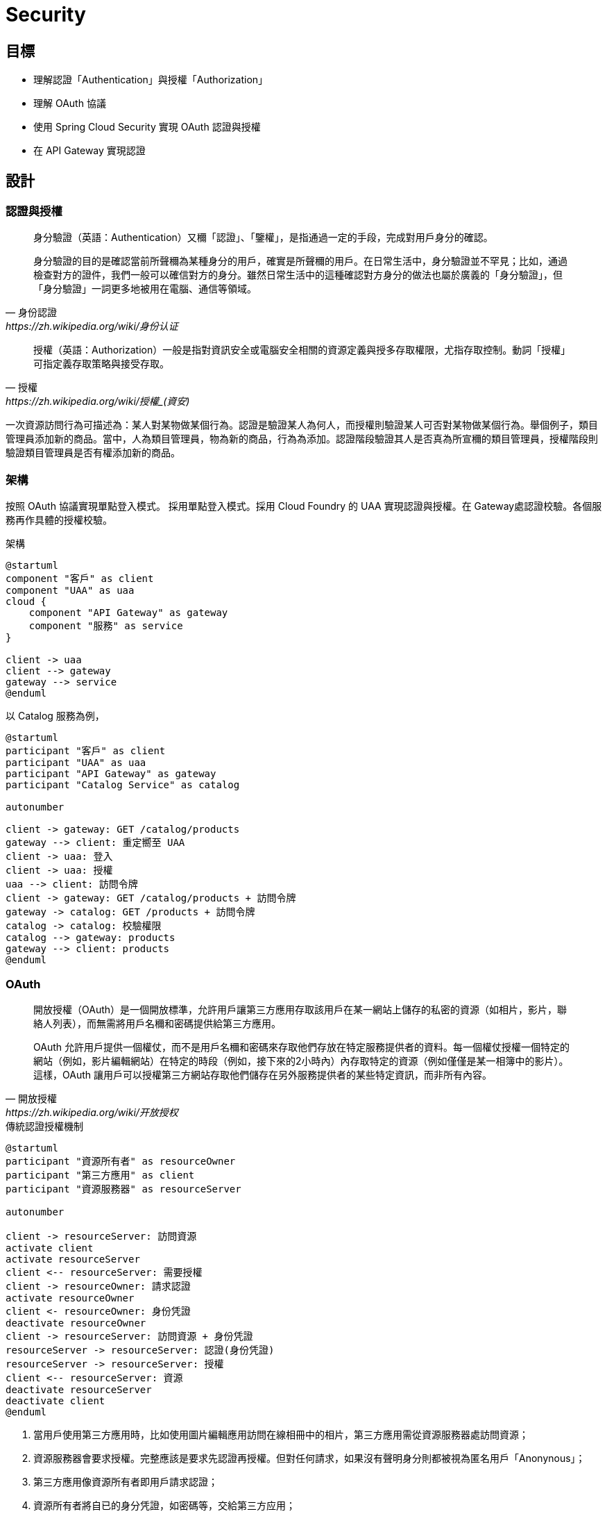 = Security

== 目標

* 理解認證「Authentication」與授權「Authorization」
* 理解 OAuth 協議
* 使用 Spring Cloud Security 實現 OAuth 認證與授權
* 在 API Gateway 實現認證

== 設計

=== 認證與授權

[quote, 身份認證, https://zh.wikipedia.org/wiki/身份认证]
____
身分驗證（英語：Authentication）又穪「認證」、「鑒權」，是指通過一定的手段，完成對用戶身分的確認。

身分驗證的目的是確認當前所聲穪為某種身分的用戶，確實是所聲穪的用戶。在日常生活中，身分驗證並不罕見；比如，通過檢查對方的證件，我們一般可以確信對方的身分。雖然日常生活中的這種確認對方身分的做法也屬於廣義的「身分驗證」，但「身分驗證」一詞更多地被用在電腦、通信等領域。
____

[quote, 授權, https://zh.wikipedia.org/wiki/授權_(資安)]
____
授權（英語：Authorization）一般是指對資訊安全或電腦安全相關的資源定義與授多存取權限，尤指存取控制。動詞「授權」可指定義存取策略與接受存取。
____

一次資源訪問行為可描述為：某人對某物做某個行為。認證是驗證某人為何人，而授權則驗證某人可否對某物做某個行為。舉個例子，類目管理員添加新的商品。當中，人為類目管理員，物為新的商品，行為為添加。認證階段驗證其人是否真為所宣穪的類目管理員，授權階段則驗證類目管理員是否有權添加新的商品。

=== 架構

按照 OAuth 協議實現單點登入模式。
採用單點登入模式。採用 Cloud Foundry 的 UAA 實現認證與授權。在 Gateway處認證校驗。各個服務再作具體的授權校驗。

.架構
[plantuml]
....
@startuml
component "客戶" as client
component "UAA" as uaa
cloud {
    component "API Gateway" as gateway
    component "服務" as service
}

client -> uaa
client --> gateway
gateway --> service
@enduml
....

以 Catalog 服務為例，

[plantuml]
....
@startuml
participant "客戶" as client
participant "UAA" as uaa
participant "API Gateway" as gateway
participant "Catalog Service" as catalog

autonumber

client -> gateway: GET /catalog/products
gateway --> client: 重定嚮至 UAA
client -> uaa: 登入
client -> uaa: 授權
uaa --> client: 訪問令牌
client -> gateway: GET /catalog/products + 訪問令牌
gateway -> catalog: GET /products + 訪問令牌
catalog -> catalog: 校驗權限
catalog --> gateway: products
gateway --> client: products
@enduml
....


=== OAuth

[quote, 開放授權, https://zh.wikipedia.org/wiki/开放授权]
____
開放授權（OAuth）是一個開放標準，允許用戶讓第三方應用存取該用戶在某一網站上儲存的私密的資源（如相片，影片，聯絡人列表），而無需將用戶名穪和密碼提供給第三方應用。

OAuth 允許用戶提供一個權仗，而不是用戶名穪和密碼來存取他們存放在特定服務提供者的資料。每一個權仗授權一個特定的網站（例如，影片編輯網站）在特定的時段（例如，接下來的2小時內）內存取特定的資源（例如僅僅是某一相簿中的影片）。這樣，OAuth 讓用戶可以授權第三方網站存取他們儲存在另外服務提供者的某些特定資訊，而非所有內容。
____

.傳統認證授權機制
[plantuml, traditional-authentication-authorization-mechanism]
....
@startuml
participant "資源所有者" as resourceOwner
participant "第三方應用" as client
participant "資源服務器" as resourceServer

autonumber

client -> resourceServer: 訪問資源
activate client
activate resourceServer
client <-- resourceServer: 需要授權
client -> resourceOwner: 請求認證
activate resourceOwner
client <- resourceOwner: 身份凭證
deactivate resourceOwner
client -> resourceServer: 訪問資源 + 身份凭證
resourceServer -> resourceServer: 認證(身份凭證)
resourceServer -> resourceServer: 授權
client <-- resourceServer: 資源
deactivate resourceServer
deactivate client
@enduml
....

1. 當用戶使用第三方應用時，比如使用圖片編輯應用訪問在線相冊中的相片，第三方應用需從資源服務器處訪問資源；
2. 資源服務器會要求授權。完整應該是要求先認證再授權。但對任何請求，如果沒有聲明身分則都被視為匿名用戶「Anonynous」；
3. 第三方應用像資源所有者即用戶請求認證；
4. 資源所有者將自已的身分凭證，如密碼等，交給第三方应用；
5. 第三方應用將資源所有者的身分凭證及資源請求一同提交給資源服務；
6. 資源服務器校驗身分凭證；
7. 資源服務器按照身分授於相應的權限；
8. 資源服務器確認第三方應用具有相應的權限後，返回資源。

該機制的缺點很明顯，資源所有者必須將身分凭證交由第三方應用。第三方應用有意濫用或無意泄露都會使資源用者所有的資源都受到非法訪問。

而 OAuth 避免了第三方應用接觸到資源所有者身分凭證。

OAuth 定義了四種⻆色：

資源所有者「resource owner」:: 一個有能力授予受保護資源訪問的實體。當資源所有者為人時，其指代最終用戶。
資源服務器「resource server」:: 持有受保護資源的服務器，有能力接受和响應用帶有訪問令牌的受保護資源請求。
客戶「client」:: 代資源所有者執行受保護資源請求與授權的應用。"客戶"一詞沒有指定任何特定的實現特征（比如，無論該應用是運行在服務器、桌面或其它設備上）。
授權服務器「authorization server」:: 在成功認證資源所有者及獲取授權後簽發訪問令牌的服務器。

一個典型的 OAuth 認證授權過程如下：

.OAuth2 Abstract Protocal Flow
[plantuml, oauth2-abstract-protocal-flow]
....
@startuml
participant "資源所有者" as resourceOwner
participant "客戶" as client
participant "授權服務器" as authorizationServer
participant "資源服務器" as resourceServer

autonumber

client -> resourceOwner: 請求授權
resourceOwner --> client: 授權補助
client -> authorizationServer: 授權補助
authorizationServer --> client: 訪問令牌
client -> resourceServer: 訪問令牌
resourceServer --> client: 受保護資源
@enduml
....

1. 客戶嚮資源所有者請求授權。該授權請求可以是直接發給資源所有者，也可以經由授權服務器中轉。
2. 客戶收到授權補助。該授權補助內容取決於所選用的授權凭證類型。OAuth2 定義了四種授權補助類型。
3. 客戶嚮授權服務器提交授權補助以換取訪問令牌。
4. 授權服務器認證客戶，校驗授權補助，如有效則頒發訪問令牌。
5. 客戶訪問受保護資源，並同時嚮資源服務器出示訪問令牌。
6. 資源服務器校驗訪問令牌，若有效則响應受保護的資源。

OAuth2 定義了四種授權補助類型：Authorization Code, Implicit, Resource Owner Password Credentials 和 Client Credentials.

Authorization Code::
+
該類型將授權服務器作為客戶與資源所有者之間的媒介。不同於從資源所有者直接請求授權，客戶將資源所有者導嚮授權服務器，授權服務器再將資源所有者導回客戶同時帶上授權補助。
+
.Authorization Code
[plantuml, oauth2-authorization-grant-type-authorization-code]
....
@startuml
participant "資源所有者" as resourceOwner
participant "用戶代理" as userAgent
participant "授權服務器" as authorizationServer
participant "客戶" as client

autonumber

client -> userAgent: 導嚮授權服務器 + 客戶標識 + 重定嚮URI
resourceOwner -> userAgent: 身分凭證
userAgent -> authorizationServer: 客戶標識 + 重定嚮URI + 身分凭證
authorizationServer --> userAgent: 授權碼
userAgent --> client: 授權碼
client -> authorizationServer: 授權碼 + 重定嚮URI + 客戶標識
authorizationServer --> client: 訪問令牌
@enduml
....

1. 客戶開始這個流程，將資源所有者的用戶代理導嚮授權服務器。客戶提供客戶標識、請求範圍、本地狀態和重定嚮URI，授權服務器會在訪問被允許時攴回這些信息給用戶代理。
2. 資源所有者將自己的身分凭證提交給用戶代理。
3. 用戶代理將身分凭證連同客戶標識及重定嚮URI一起提交給用授權服務器。
4. 授權服務器校驗客戶標識、重定URI及資源所有者身分凭證，若通過則返回授權碼給用戶代理。
5. 用戶代理將授權碼交給客戶。
6. 客戶嚮授權服務器提交授權、重定嚮URI及客戶標識。
7. 授權服務器將訪問令牌發送給客戶所提供的重定嚮URI。

在這個認證授權過程中，客戶自始至終都沒有接觸到資源所有者身分凭證，確保了資源所有者的身分凭證不會被客戶濫用或泄露。授權服務器將訪問令牌發送給合法的重定嚮URI而非在HTTP响應中返回，阻止了攻擊者冒充客戶。

Implicit::
+
該類型是為運行於瀏覧器的客戶而優化的簡版 Authorization Code 流程。在此流程中，不再頒發授權碼給客戶，而是直接頒發訪問令牌給客戶。
+
.Implicit
[plantuml, oauth2-authorization-grant-type-implicit]
....
@startuml
participant "資源所有者" as resourceOwner
participant "用戶代理" as userAgent
participant "授權服務器" as authorizationServer
participant "客戶" as client
participant "客戶服務器" as clientResource

autonumber

client -> userAgent: 導嚮授權服務器 + 客戶標識 + 重定嚮URI
resourceOwner -> userAgent: 身分凭證
userAgent -> authorizationServer: 客戶標識 + 重定嚮URI + 身分凭證
authorizationServer --> userAgent: 重定嚮URI#access_token=<訪問令牌>
userAgent -> clientResource: 重定嚮URI
clientResource --> userAgent: script
userAgent --> client: 訪問令牌
@enduml
....

1. 客戶開始這個流程，將資源所有者的用戶代理導嚮授權服務器。客戶提供客戶標識、請求範圍、本地狀態和重定嚮URI，授權服務器會在訪問被允許時攴回這些信息給用戶代理。
2. 資源所有者將自己的身分凭證提交給用戶代理。
3. 用戶代理將身分凭證連同客戶標識及重定嚮URI一起提交給用授權服務器。
4. 授權服務器將用戶代理重定嚮至之前提供的URI，並將訪問令牌以 fragment 的形式附加至 URI。
5. 用戶代理重定嚮至URI，該URI一般跟客戶強綁定。
6. 該URI返回一段可在瀏覧器中執行的腳本，該腳本將從 URI 的 fragment 中解出訪問令牌。
7. 用戶代理將訪問令牌交給客戶。

Resource Owner Password Credentials::
+
該類型直接使用資源所有者的密碼凭證（如用戶名和密碼）獲取訪問令牌。應僅當資源所有者與客戶之間高度信任的情況下使用此類型。
+
.Resource Owner Password Credentials
[plantuml, oauth2-authorization-grant-type-resource-owner-password-credentials]
....
@startuml
participant "資源所有者" as resourceOwner
participant "授權服務器" as authorizationServer
participant "客戶" as client

autonumber

resourceOwner -> client: 身分凭證
client -> authorizationServer: 身分凭證
authorizationServer --> client: 訪問令牌
@enduml
....

1. 資源所有者將其身分凭證（一般是用戶名和密碼）提供給客戶。
2. 客戶將資源使用者的身分凭證提交給授權服務器。
3. 授權服務器將訪問令牌返回給客戶。

Client Credentials::
+
直接用客戶凭證獲取訪問令牌。此方式類型應僅用於獲取客戶所拥有的受保資源的訪問權限。
+
.Client Credentials
[plantuml, oauth2-authorization-grant-type-client-credentials]
....
@startuml
participant "客戶" as client
participant "授權服務器" as authorizationServer

autonumber

client -> authorizationServer: 客戶凭證
authorizationServer --> client: 訪問令牌
@enduml
....

1. 客戶嚮授權服務器提交自己的凭證（client_id 和 client_secret）。
2. 授權服務器校驗客戶凭證，若通過則返回訪問令牌。

==== Access Token

當嚮資源服務器請求受保護資源時，有三種方式可以傳送訪問令牌「Access Token」。

Authorization 請求頭::
當以 Authorization 請求頭傳送訪問令牌時，應使用"Bearer"方案。例如
+
[source, http]
----
GET /resource HTTP/1.1
Host: server.example.com
Authorization: Bearer mF_9.B5f-4.1JqM

----

Form-Econded 請求體::
當以請求體的一部份傳送訪問令牌時，請求體的內容類型必須為 `application/x-www-form-urlencoded`。例如
+
[source, http]
----
POST /resource HTTP/1.1
Host: server.example.com
Content-Type: application/x-www-form-urlencoded

access_token=mF_9.B5f-4.1JqM
----

URI 請求參數::
訪問令牌也可以以查詢參數 `access_token` 的形式被傳送。例如
+
[source, http]
----
GET /resource?access_token=mF_9.B5f-4.1JqM HTTP/1.1
Host: server.example.com
----

=== Spring Security

[quote, Spring Security, https://spring.io/projects/spring-security#overview]
____
Spring Security 是一個強大的，高度可客製化的認證與訪問控制框架。其是保護基於 Spring 的應用的事實上的標準。

Spring Security 是一個專注於為 Java 應用提供認證與授權的框架。與所有 Spring 項目一樣，在發覺其是多麼容易地被擴展以滿足客戶需求才能明白 Spring Security 真實的力量。
____

==== 認證

認證的核心為接口 `AuthenticationManager` 及其實現 `AuthenticationProvider`。

.Spring Security Authentication
[plantuml, spring-security-authentication-class]
....
@startuml
interface AuthenticationManager {
    +authenticate(authentication: Authentication): Authentication {exceptions=AuthenticationException}
}
class ProviderManager {
    -providers: List<AuthenticationProvider>
    -parent: AuthenticationManager
}
AuthenticationManager <|-- ProviderManager: implements
@enduml
....

`AuthenticationManager` 僅有一個方法 `authenticate()`，該只會做三件事：

1. 若輸入的凭證是有效的，則返回一個 `Authentication` 对象； 
2. 若輸入的凭證是無效的，則拋出一個 `AuthenticationException`；
3. 若無法決定，則返回 `null`。

最常用的 `AuthenticationManager` 實現為 `ProviderManager`，其將認證工作委派給一串 `AuthenticationProvider` 實例。`AuthenticationProvider` 提供了兩個方法 `authenticate` 和 `supports`。多個 `AuthenticationProvider` 以責任鏈模式串聯在一起，輸入的凭證將逐一經過 `AuthenticationProvider`。每個 `AuthenticationProvider` 先用 `supports` 判斷是否支持校驗該類型的凭證，若是則使用 `authenticate` 校驗凭證，若否則交由下一個 `AuthenticationProvider` 處理。

.AuthenticationProvider
[plantuml, AuthenticationProvider]
....
@startuml
interface AuthenticationProvider {
    +authenticate(authentication: Authentication): Authentication {exceptions=AuthenticationException}
    +supports(authetication: Class<?>): boolean
}
@enduml
....

`ProviderManager` 本身包含一個可選的上級 `AuthenticationManager`，通過其實現多級委派。有時應中受保護的資源被分為多個組，每組使用不同的 `AuthenticationManager`。當當前 `AuthenticationManager` 無法做出決定時則回退至上級 `AuthenticationManager`。

==== 授權

授權的核心是 `AccessDecisionManager`。框架提供的三個實現類 `AffirmativeBased, ConsensusBased, UnanimousBased` 皆以責任鏈模式將訪問決定委派給一串 `AccessDecisionVoter`。

AffirmativeBased:: 若有一個及以上 `AccessDecisonVoter` 同意則允許，若有一個及以上 `AccessDecisionVoter` 反對且無任何 `AccessDecisionVoter` 同意則拒絕。此為默認 `AccessDecisionManager`。
ConsensusBased:: 若表示同意的 `AccessDecisionVoter` 大於表示反對的則允許，反之則拒絕。
UnanimousBased:: 若所有 `AccessDecisionVoter` 都同意則允許，否則拒絕。

.AccessDecisionManager
[plantuml, AccessDecisionManager]
....
@startuml
interface AccessDecisionManager {
    +decide(authentication: Authentication, object: Object, configAttributes: Collection<ConfigAttribute>) {exceptions=AccessDeniedException, InsufficientAuthenticationException}
    +supports(attribute: ConfigAttribute): boolean
    +support(clazz: Class<?>)
}
abstract class AbstractAccessDecisionManager {
    -decisionVoters: List<AccessDecisionVoter<?>>
}
AccessDecisionManager <|-- AbstractAccessDecisionManager: implements
class AffirmativeBased
class ConsensusBased
class UnanimousBased
AbstractAccessDecisionManager <|-- AffirmativeBased: extends
AbstractAccessDecisionManager <|-- ConsensusBased: extends
AbstractAccessDecisionManager <|-- UnanimousBased: extends
@enduml
....

`AccessDecisionVoter` 接受一個 `authentication` 和一個用 `ConfigAttributes` 裝飾的受保護的 `Object`。`Object` 是完全通用的的其表示用戶想要訪問的資源（URL、方法等等）。`ConfigAttributes` 也是相當地通用，其表示訪問 `Object` 所需要的權限（如拥有某些⻆色）。

.AccessDecisionVoter
[plantuml, AccessDEcisionVoter]
....
@startuml
interface AccessDecisionVoter<S> {
    {field} +ACCESS_GRANTED: int = 1
    {field} +ACCESS_ABSTAIN: int = 0
    {field} +ACCESS_DENIED: int = -1
    +supports(attribute: ConfigAttribute): boolean
    +supports(clazz: Class<?>): boolean
    +vote(authentication: Authentication, object: S, attributes: Collection<ConfigAttribute>): int
}
@enduml
....

==== Web Security

Java Servlet 定義了請求處理框架。客戶端發送過來的請求先經過過濾器「Filter」鏈，再交由 Servlet 處理。Servlet 處理後的結果再反嚮經過過濾器鏈，最後再發回給客戶端。

.Java Servlet Framework
[plantuml, java-servlet]
....
@startuml
frame {
    component "Client" as client
    component "Filter" as filterA
    component "Filter" as filterB
    component "Filter" as filterC
    component "Servlet" as servlet
}

client --> filterA: request
filterA --> filterB
filterB --> filterC
filterC --> servlet
servlet --> filterC
filterC --> filterB
filterB --> filterA
filterA --> client: response
@enduml
....

Spring MVC 實現了 Servlet `DispatcherServlet`，將請求導嚮 Controllers。Spring Security 將 `FilterChainProxy` 插入到過濾器鏈中。

.Web Security
[plantuml, web-security]
....
@startuml
frame {
    component "Client" as client
    component "Filter" as filterA
    component "FilterChainProxy" as filterChainProxy
    component "Filter" as filterC
    component "DispatcherServlet" as dispatcherServlet
}

client -down-> filterA: request
filterA -down-> filterChainProxy
filterChainProxy -down-> filterC
filterC -down-> dispatcherServlet
dispatcherServlet -up-> filterC
filterC -up-> filterChainProxy
filterChainProxy -up-> filterA
filterA -up-> client: response

frame {
    component "Filter" as securityFilterA
    component "Filter" as securityFilterB
    component "Filter" as securityFilterC
    securityFilterA --> securityFilterB
    securityFilterB --> securityFilterC
}
filterChainProxy -> securityFilterA
securityFilterC -> filterChainProxy
@enduml
....

=== Spring Cloud Security

[quote, Spring Cloud Security,]
____
Spring Cloud Security提供了一組原語，用於以最少的麻煩構建安全的應用程序和服務。可通過外部（或集中地）深度配置的聲明式模型，可被用於實現包含協作，遠程組件，一般還有集中式標識管理服務的大型係統。在 Cloud Foundry 等服務平台中使用其也非常容易。基於 Spring Boot 和 Spring Security OAuth2，我們可以快速地創建實現常見模式（如單點登錄、令牌中繼和令牌交換）的系統。
____

== 實現

=== UAA

User Account and Authentication (UAA) 是一個由 Cloud Foundry 開發並維護的，兼容 OAuth2 的授權服務器實現。UAA 的配置與使用不在本文的範圍之內。請使用提供的 Dockerfile 構建 UAA Docker 鏡像並運行之：

1. 在命令行中，克隆包含 UAA Dockerfile 及本文適用的配置文件的 GitHub 倉庫：
+
[source, shell]
----
git clone git://github.com/rscai/microservices-uaa.git
----
2. 然後，進入至項目根目錄：
+
[source, shell]
----
cd microservices-uaa
ls
----
+
可以發現其包含了構建 Docker 鏡像所需的 Dockerfile 及 UAA 配置文件：
+
----
Dockerfile
READ.adoc
host-manager.xml
manager.xml
server.xml
tomcat-users.xml
uaa.yml
----
3. 構建 Docker 鏡像：
+
[source, shell]
----
docker build --tag uaa .
----
4. 創建 Docker 容器並運行（在容器內，UAA監聽在端口8090。將其映射至宿主端口9103）：
+
[source, shell]
----
docker run -p 9103:8090 --name=uaa uaa
----

為了方便，客戶信息（OAuth2 中的客戶）及測試用戶信息都硬編碼在 uaa.yml 中。

.uaa.yml
[source, yaml]
----
...

oauth:
  user:
    authorities:
      - openid
      - scim.me
      - password.write
      - scim.userids
      - uaa.user
      - approvals.me
      - oauth.approvals
  clients:
    gateway: # <1>
      name: gateway # <2>
      secret: secret
      authorized-grant-types: authorization_code # <3>
      scope: uaa.user,openid,profile,email,catalog.read,catalog.write,inventory.read,inventory.write,order.use,order.operate # <4>
      authorities: uaa.resource 
      redirect-uri: http://localhost:9101/login/oauth2/code/gateway # <5>
    service: # <6>
      name: service
      secret: secret
      authorized-grant-types: password
      scope: uaa.user,openid,profile,email,catalog.read,catalog.write,inventory.read,inventory.write,order.use,order.operate
      authorities: uaa.resource
scim:
  groups:
    email: Access your email address
    catalog.read: Read catalog # <7>
    catalog.write: Write catalog
    inventory.read: Read inventory
    inventory.write: Write inventory
    order.use: Create, submit, cancel and close owned order
    order.operate: cancel, mark pay, start delivery and complete order
  users:
    - customer1|password|customer1@provider.com|first1|last1|uaa.user,profile,email,catalog.read,inventory.read,order.use # <8>
    - customer2|password|customer2@provider.com|first2|last2|uaa.user,profile,email,catalog.read,inventory.read,order.use
    - catalog_ops|password|catalog_ops@provider.com|catalog|ops|uaa.user,profile,email,catalog.read,catalog.write
    - inventory_ops|password|inventory_ops@provider.com|inventory|ops|uaa.user,profile,email,inventory.read,inventory.write
    - order_ops|password|order_ops@provider.com|order|ops|uaa.user,profile,email,order.use,order.operate
    - inventory_service|password|inventory_service@provider.com|inventory|service|uaa.user,profile,email,catalog.read
    - order_service|password|order_service@provider.com|order|service|uaa.user,profile,email,catalog.read,inventory.read,inventory.write

...
----
<1> 本例中的網關扮演着 OAuth2 客戶的⻆色。所有的客戶都需在授權服務器中注冊。
<2> 客戶名即標識和 secret 被用於認證客戶的身份，其一定要與客戶側的一致。
<3> 注冊網關僅使用 Authorization Code 類型的授權補助。
<4> 羅列作為客戶的網關所可能申請的所有 Scope。
<5> 注冊作為客戶的網關的重定嚮URI。授權服務器會比對注冊的重定URI和請求授權碼時的重定嚮URI，若不匹配則拒絕頒發授權碼。
<6> 注冊另一個客戶。一個授權服務器可服務多個客戶。
<7> 定義 Scope，格式為 `<Scope 名穪>:<描述>`。UAA 的 Scope 對應為 Spring Security 的職權「Authority」。
<8> 注冊用戶，格式為 `用戶名|密碼|電郵地址|名|姓|scope 列表（以逗號分隔）`。

=== 網關

網關要校驗所有請求，若請求未認證則引導至 UAA 做認證與授權，若請求已認證則將訪問令牌一同轉發給後端服務。

首先，在 gateway 的 Gradle 構建文件中引入依賴。

.build.gradle
[source, groovy]
----
...

dependencies {
	implementation 'org.springframework.cloud:spring-cloud-starter-gateway'
	implementation 'org.springframework.cloud:spring-cloud-starter-netflix-eureka-client'
	implementation 'org.springframework.cloud:spring-cloud-starter-oauth2' // <1>
    implementation 'org.springframework.boot:spring-boot-starter-oauth2-client' // <2>
	testImplementation('org.springframework.boot:spring-boot-starter-test') {
		exclude group: 'org.junit.vintage', module: 'junit-vintage-engine'
	}
	testImplementation 'org.junit.jupiter:junit-jupiter-api'
	testRuntimeOnly 'org.junit.jupiter:junit-jupiter-engine'
}

...
----
<1> `spring-cloud-starter-oauth2` 引入了依賴 `org.springframework.cloud:spring-cloud-security` 和 `org.springframework.security.oauth.boot:spring-security-oauth2-autoconfigure`。`spring-cloud-security` 提供一些用於集成 OAuth 與 Spring Cloud 組件如 Spring Cloud Gateway，Spring Cloud OpenFeign 的類。`spring-security-oauth2-autoconfigure` 顧名思義，其提供了 OAuth2 相關的自動配置。
<2> `spring-boot-starter-oauth2-client` 引入了 `org.springframework.security:spring-security-oauth2-client` 和 `org.springframework.security:spring-security-oauth2-jose`。

然後，通過 Java Config 類 `SecurityConfig` 配置 `SecurityWebFilterChain`。

.SecurityConfig.java
[source, java]
----
package io.github.rscai.microservices.gateway;

import org.springframework.context.annotation.Bean;
import org.springframework.context.annotation.Configuration;
import org.springframework.security.config.web.server.ServerHttpSecurity;
import org.springframework.security.oauth2.client.registration.ReactiveClientRegistrationRepository;
import org.springframework.security.web.server.SecurityWebFilterChain;

@Configuration // <1>
public class SecurityConfig {
  @Bean
  public SecurityWebFilterChain springSecurityFilterChain(ServerHttpSecurity http,
      ReactiveClientRegistrationRepository clientRegistrationRepository) { // <2>
    // Authenticate through configured OpenID Provider
    http.oauth2Login(); // <3>

    // Require authentication for all requests
    http.authorizeExchange().anyExchange().authenticated(); // <4>

    // Disable CSRF in the gateway to prevent conflicts with proxied service CSRF
    http.csrf().disable(); // <5>
    return http.build();
  }
}
----
<1> 使用注解 `@Configuration` 以聲明此類為 Spring 配置類，Spring 會依此組裝相應的 Bean；
<2> 聲明一個 `SecurityWebFilterChain` 類型的 Bean，Spring Security 會將其插入至 WebFlux 的過濾鏈中。
<3> 指明使用 OAuth2 認證機制；
<4> 聲明所有的請求都需經過認證；
<5> 關閉 CSRF。跨站請求偽造（英語：Cross-site request forgery），也疲穪為 one-click attack 或者 session riding，通常縮寫為 CSRF 或者 XSRF，是一種挾制用戶在當前已登入的 Web 應用程式上執行非本意的操作的攻擊方法。

最後，通過 application YAML 配置 Spring Security。

.application-dev.yml
[source, yaml]
----
...
  security:
    oauth2:
      client:
        registration:
          gateway: # <1>
            provider: uaa # <2>
            client-id: gateway # <3>
            client-secret: secret # <4>
            authorization-grant-type: authorization_code # <5>
            redirect-uri: "http://localhost:9101/login/oauth2/code/{registrationId}" # <6>
            scope: uaa.user,openid,profile,email,catalog.read,catalog.write,inventory.read,inventory.write,order.use,order.operate # <7>
        provider:
          uaa: # <8>
            authorization-uri: http://localhost:9103/uaa/oauth/authorize # <9>
            token-uri: http://localhost:9103/uaa/oauth/token # <10>
            user-info-uri: http://localhost:9103/uaa/userinfo # <11>
            user-name-attribute: sub
            jwk-set-uri: http://localhost:9103/uaa/token_keys # <12>
...
----
<1> 網關在 OAuth 協議中扮演着 client 的⻆色，所以要定義 client 相關的屬性；
<2> `provider` 指 authorization server，本例中使用 UAA 實現 authorization server，其具體信息將在獨立章節中定義；
<3> client 的標識，需與 UAA 中的配置匹配；
<4> client 的密鑰，用作 client 的身分凭證，需與 UAA 中的配置匹配；
<5> OAuth2 定義了四種獲取訪問令牌的方式：Authorization Code, Implicit, Resource Owner Password Credentials 及 Client Credentials。本例使用 `Authorization Code` 型的 `Authorization Grant`。
<6> 當資源所有者在 UAA 完成了認證與授權之後，UAA 將會把授權碼傳送到這個URI。
<7> Gateway 作為客戶所可能申請的所有 Scope，Scope 對應 Spring Security 中的 Authority。比如，Scope catalog.read 對應 Spring Security 中的 Authority `SCOPE_catalog.read`。
<8> 接着描述授權服務器 `uaa`。
<9> 當網關發現訪問受保護資源的請求未授權時，則會重定嚮用戶代理（一般是瀏覧器）至 `authorization-uri`，以認證資源所有者凭證並要求授權。
<10> 當作為客戶的網關得到授權碼之後，則會訪問 `token-uri` 從授權服務器獲取訪問令牌。
<11> 作為客戶的網關得到訪問令牌之後，可以訪問 `user-info-uri` 從授權服務器獲取資源所有者的其它信息。
<12> 當作為用戶的網關得到訪問令牌後，應使用相應的公鑰校驗令牌簽名以確定其是合法的。

=== 資源服務器

資源服務器需要校驗訪問令牌，再檢驗訪問令牌是否包含具體資源的授權。

以 Catalog 服務為例，首先引入依賴。

.build.gradle
[source, groovy]
----
...
dependencies {
	asciidoctor 'org.springframework.restdocs:spring-restdocs-asciidoctor'
	implementation 'org.springframework.boot:spring-boot-starter-data-mongodb'
	implementation 'org.springframework.boot:spring-boot-starter-web'
	implementation 'org.springframework.boot:spring-boot-starter-data-rest' 
    implementation 'org.springframework.boot:spring-boot-starter-actuator'
	implementation 'org.springframework.cloud:spring-cloud-starter-netflix-eureka-client'
	implementation 'org.springframework.boot:spring-boot-starter-security' # <1>
	implementation 'org.springframework.security:spring-security-oauth2-resource-server' # <2>
	implementation 'org.springframework.security:spring-security-oauth2-jose' # <3>
	testImplementation 'org.springframework.boot:spring-boot-starter-test'
	testImplementation 'org.springframework.restdocs:spring-restdocs-mockmvc'
	testImplementation 'de.flapdoodle.embed:de.flapdoodle.embed.mongo'
	testImplementation 'org.springframework.security:spring-security-test' # <4>
}
...
----
<1> `spring-boot-starter-security` 引入了 `org.springframework.security:spring-security-web`、`org.springframework.security:spring-security-core` 和 `org.springframework.security:spring-security-config`，其包含了 Spring Security 基礎的類及跟 Web 應用集成所需的工具類。
<2> `spring-security-oauth2-resource-server` 提供了資源服務器所需的實現。
<3> `spring-security-oauth2-jose` 提供了對 JWT 令牌的支持。
<4> `spring-security-test` 提供測試工具，比如模拟認證用戶等。

然後，以 Java Config 形式配置 Spring Security。

.SecurityConfig.java
[source, java]
----
@Profile("!test") // <1>
@EnableWebSecurity // <2>
@EnableGlobalMethodSecurity(securedEnabled = true, prePostEnabled = true) // <3>
public class SecurityConfig extends WebSecurityConfigurerAdapter { // <4>

  @Override
  protected void configure(HttpSecurity http) throws Exception {
    http
        .csrf().disable() // <5>
        .authorizeRequests() // <6>
        .anyRequest().authenticated() // <7>
        .and()
        .oauth2ResourceServer() // <8>
        .jwt(); //<9>
  }
}
----
<1> 利用 Spring Boot 的 Profile 特性，在測試場景中不啟用安全配置但在其它場景中啟用。
<2> 使用注解 `@EnableWebSecurity` 啟用安全機制。
<3> 使用注解 `@EnableGlobalMethodSecurity` 啟用方法層級的安全機制，本服務採用 Spring Data REST 構建 RESTFul 服務，所以在 Repository 方法聲明訪問控制是最合理的。
<4> 繼承 `org.springframework.security.config.annotation.web.configuration.WebSecurityConfigurerAdapter` 並覆寫方法 `configure(HttpSecurity http)` 以配置安全措施。
<5> 關閉 CSRF。
<6> 安全措施作用於所有請求。
<7> 所有請求首先必需是認證過的。
<8> 本服務採用 OAuth2 協議且扮演資源服務器的⻆色。
<9> 採用 JWT 類型的令牌。

最後，在 Repository 的方法上聲明所需的權限。

.ProductRepository.java
[source, java]
----
@PreAuthorize("hasAuthority('SCOPE_catalog.read')") // <1>
@RepositoryRestResource(collectionResourceRel = "products", path = "products")
public interface ProductRepository extends MongoRepository<Product, String> {

  String AUTHORITY_CATALOG_WRITE = "hasAuthority('SCOPE_catalog.write')";

  @PreAuthorize(AUTHORITY_CATALOG_WRITE) // <2>
  @Override
  <S extends Product> S save(S entity);

  @PreAuthorize(AUTHORITY_CATALOG_WRITE)
  @Override
  <S extends Product> List<S> saveAll(Iterable<S> entities);

  @PreAuthorize(AUTHORITY_CATALOG_WRITE)
  @Override
  void delete(Product entity);

  @PreAuthorize(AUTHORITY_CATALOG_WRITE)
  @Override
  void deleteAll();

  @PreAuthorize(AUTHORITY_CATALOG_WRITE)
  @Override
  void deleteAll(Iterable<? extends Product> entities);

  @PreAuthorize(AUTHORITY_CATALOG_WRITE)
  @Override
  void deleteById(String s);
}
----
<1> 使用注解 `@PreAuthorize` 以 Spring-EL 聲明必需的權限。`@PreAuthorize` 可以作用於方法也可作用於整個類。當作用於整個類時，等同於作用於該類所有的方法。
<2> `@PreAuthorize` 作用於方法，是在類級的 `@PreAuthorize` 的基礎上再附加權限要求。比如，要調用方法`save(S entity)`，請求者必須滿足 `hasAuthority('SCOPE_catalog.read')` 和 `hasAuthority('SCOPE_catalog.write')`。

[quote, Spring Expression language (SpEl), https://docs.spring.io/spring/docs/current/spring-framework-reference/core.html#expressions]
____
Spring 表逹式語言（縮寫為"SpEL"）是一種強大的，支持運行時查詢和編輯對象圖的表逹式語言。該語言的語法與 Unified EL 相似但其提供了更多的特性，特殊方法調用和基本的字符串模板化功能。
____

Spring Security 內建一些表逹式，以方便應用開發者檢驗以 `Authentication` 對象形式展現的認證與授權信息。

.Common Built-In Expressions
|===
|表逹式|描述

|hasRole(String role)
|若當前本人拥有該⻆色則返回 `true`。

|hasAnyRole(String... roles)
|若當前本人拥有任一⻆色則返回 `true`。

|hasAuthority(String authority)
|若當前本人拥有該職權則返回 `true`。

|hasAnyAuthority(String... authorities)
|若當前本人拥有任一⻆色則返回 `true`。

|principal
|直接訪問當前本人對象。

|authentication
|直接訪問當前 `authentication` 對象。

|permitAll
|永遠為 `true` 即允許所有請求。

|denyAll
|永遠為 `false` 即拒絕所有請求。

|isAnonymous()
|若當前本人是匿名用戶則返回 `true`。

|isRememberMe()
|若當前本人是 remember-me 用戶則返回 `true`。

|isAuthenticated()
|若當前本人為非匿名用戶則返回 `true`。

|isFullyAuthenticated()
|若前前本人非匿名且非 remember-me 則返回 `true`。

|hasPermission(Object target, Object permission)
|若該用戶拥有某對象的某許可則返回 `true`。

|hasPermission(Object targetId, String targetType, Object permission)
|若該用戶拥有某對象的某許可則返回 `true`，對象以對象類與標識的形式指定。
|===

== 測試

=== API 測試

包括安全的 API 測試跟普通的 API 測試相似，僅增加了認證用戶的模擬。

以 Product 的 API 為例，

.ProductTest
[source, java]
----
@ActiveProfiles("test") // <1>
@Import(RestDocsMockMvcConfiguration.class)
@RunWith(SpringRunner.class)
@SpringBootTest(classes = CatalogApplication.class)
@AutoConfigureMockMvc(addFilters = false) // <2>
@AutoConfigureRestDocs
public class ProductTest {

  private static final String ENDPOINT = "/products";
  private static final String SCOPE_CATALOG_READ = "SCOPE_catalog.read";
  private static final String SCOPE_CATALOG_WRITE = "SCOPE_catalog.write";

  @Autowired
  private MockMvc mvc;
  @Autowired
  private ObjectMapper objectMapper;
  @Autowired
  private ProductImageRepository imageRepository;
  @Autowired
  private ProductRepository productRepository;

  ...

    @Test
  @WithMockUser(username = "catalog_ops", authorities = {SCOPE_CATALOG_READ, SCOPE_CATALOG_WRITE}) // <3>
  public void testCreateAndGet() throws Exception {
    final String imageALink = obtainLinkOfImage(imageAId);
    final String imageBLink = obtainLinkOfImage(imageBId);

    final String title = "New Product";
    final String ELECTRONICS = "Electronics";
    final String MOBILE = "Mobile";

    String createResponse = mvc.perform(
        post(ENDPOINT).accept(MediaType.APPLICATION_JSON).contentType(MediaType.APPLICATION_JSON)
            .content(String.format(
                "{\"title\":\"%s\",\"tags\":[\"%s\",\"%s\"],\"images\":[\"%s\",\"%s\"]}",
                title, ELECTRONICS, MOBILE, imageALink, imageBLink)))
        .andDo(print())
        .andExpect(status().isCreated())
        .andExpect(jsonPath("$.title", is(title)))
        .andExpect(jsonPath("$.createdAt", notNullValue()))
        .andExpect(jsonPath("$.updatedAt", notNullValue()))
        .andExpect(jsonPath("$._links.images", notNullValue()))
        .andDo(document("product/create", links(), requestFields(
            fieldWithPath("images").type(JsonFieldType.ARRAY)
                .description("links of referred ProductImage")), responseFields()))
        .andReturn().getResponse().getContentAsString();

    String productId = Stream
        .of(objectMapper.readTree(createResponse).at("/_links/self/href").asText().split("/"))
        .reduce((first, second) -> second).orElse(null);

    mvc.perform(get(ENDPOINT + "/{id}", productId).accept(MediaType.APPLICATION_JSON))
        .andExpect(status().isOk())
        .andExpect(jsonPath("$.title", is(title)))
        .andExpect(jsonPath("$.createdAt", notNullValue()))
        .andExpect(jsonPath("$.updatedAt", notNullValue()))
        .andExpect(jsonPath("$._links.images", notNullValue()))
        .andDo(document("product/getOne", links(),
            pathParameters(parameterWithName("id").description("catalog's id")), responseFields()));

    mvc.perform(get(ENDPOINT + "/{id}/images", productId).accept(MediaType.APPLICATION_JSON))
        .andExpect(status().isOk())
        .andExpect(jsonPath("$._embedded.productImages", hasSize(2)))
        .andDo(document("product/getImages",
            pathParameters(parameterWithName("id").description("catalog's id"))));
  }

  ...
----
<1> 顯式激活 profile test。還記我們聲明安全配置 `SecurityConfg` 祗在非 test profile 時才激活麼？安全配置 `SecurityConfig` 顯示指名採用 OAuth2 協議，但模擬兼容 OAuth2 的授權服務器太困難了，所以我們選擇在測試中不集成 OAuth2，而是模擬認證用戶即 `Authentication` 對象。
<2> `addFilters = false` 是在測試中停用安全配置的必要步驟。Spring Security 是以嚮過濾器鏈中插入自己的過濾器的方式與 Spring MVC 應用集成的，且一但相關的類出現在 classpath 中就會觸發 Spring Security 自動配置。所以，必需要在測試中排除過濾器。
<3> 使用注解 `@WithMockUser` 在測試方法範圍內模擬認證用戶即 `Authentication` 對象。通過 `@WithMockUser` 可以模擬用戶名、⻆色、職權和口令。
+
.WithMockUser.java
[plantuml, WithMockUser]
....
@startuml
interface WithMockUser <<annotation>> {
    value(): String {default="user"}
    username(): String {default=""}
    roles(): String[] {default=["USER"]}
    authorites(): String[] {default=[]}
    password(): String {default="password"}
}
....

=== 端到端測試

將 UAA、Catalog 服務、Eureka 和網關全都運行在同一個環境，執行端到端的測試。

首先，創建並啟動 UAA Docker 容器；

[source, shell]
----
docker run -p 9103:8090 --name=uaa uaa
----

或啟動已創建的 UAA Docker 容器：

[source, shell]
----
docker start uaa
----

然後，啟動 Eureka；

[source, shell]
----
cd microservices-eureka
./gradlew bootRun -Dspring.profiles.active=dev
----

再然後，創建並啟動 MongoDB Docker 容器；

[source, shell]
----
docker run -d --name catalog-mongo -p 27018:27017 -v <LOCAL PATH>/catalog-mongo-data:/data/db -e MONGO_INITDB_ROOT_USERNAME=mongoadmin -e MONGO_INITDB_ROOT_PASSWORD=secret mongo:3.4
----

或啟動已創建的 MongoDB Docker 容器；

[source, shell]
----
docker start catalog-mongo
----

再然後，啟動 Catalog 服務；

[source, shell]
----
cd microservices-cata
./gradlew bootRun -Dspring.profiles.active=dev
----

最後，打開瀏覧器訪問 `http://localhost:9101/catalog/products`。其會重定嚮至 UAA，輸入用戶名密碼並確認授權。最終應能得到 HAL 格式的响應。

觀察 HTTP 報文可以發現，

[plantuml]
....
@startuml
participant "瀏覧器" as browser
participant "網關" as gateway
participant "UAA" as uaa
participant "Catalog" as catalog

autonumber

browser -> gateway: GET /catalog/products
gateway --> browser: Location /oauth2/authorization/gateway
browser -> gateway: GET /oauth2/authorization/gateway
gateway --> browser: Location http://localhost:9103/uaa/oauth/authorize?response_type=code&client_id=gateway
browser -> uaa: GET /uaa/oauth/authorize?response_type=code&client_id=gateway&scope=...
uaa --> browser: Location /uaa/login
browser -> uaa: GET /uaa/login
browser -> uaa: POST /uaa/login.do
note right
X-Uaa-Csrf=UH8zp58Tq1h5wk9rUNP950
&username=catalog_ops
&password=password
&form_redirect_uri=http://localhost:9103/uaa/oauth/authorize
?response_type=code&client_id=gateway&scope=...
end note
uaa --> browser: Location /uaa/oauth/authorize?response_type=code&client_id=gateway&scope=...
browser -> uaa: GET /uaa/oauth/authorize?response_type=code&client_id=gateway&scope=...
browser -> uaa: POST /uaa/oauth/authorize?response_type=code&client_id=gateway&scope=...
note right
scope.0=scope.openid
&scope.1=scope.catalog.read
&scope.2=scope.catalog.write
&scope.3=scope.email
&scope.4=scope.uaa.user
&user_oauth_approval=true
&form_redirect_uri=http://localhost:9103/uaa/oauth/authorize
?response_type=code&client_id=gateway&scope=...
end note
uaa --> browser: Location http://localhost:9101/login/oauth2/code/gateway?code=<authorization code>
browser -> gateway: GET /login/oauth2/code/gateway?code=<authorization code>
gateway -> uaa: POST /uaa/oauth/token
note left
grant_type=authorization_code
&code=bJMuCIDAJZ
&redirect_uri=http://localhost:9101/login/oauth2/code/gateway
end note
uaa --> gateway: access_token, refresh_token, ...
gateway -> uaa: GET /uaa/token_keys
uaa --> gateway: public key
gateway -> uaa: GET /uaa/userinfo + access_token
uaa --> gateway: user_id, user_name, email, ...
gateway --> browser: Location /catalog/products + session id
browser -> gateway: GET /catalog/products + session id
gateway -> catalog: GET /products + access_token
catalog -> uaa: GET /uaa/token_keys
uaa --> catalog: public key
catalog --> gateway: products
gateway --> browser: products
@enduml
....

1. 瀏覧器嚮網關發送 GET /catalog/products 請求；
2. 網關發覺當前會話未認證，所以重定嚮瀏覧器至自身的認證URI；
3. 瀏覧器訪問網關的認證URI；
4. 網關根據自身配置，將瀏覧器重定嚮至 UAA 進行認證；
5. 瀏覧器訪問 UAA 的認證 URI；
6. UAA 根據授權補助類型 Authorization Code，重定嚮瀏覧器至用戶登入頁面，引導用戶以用戶名密碼認證；
7. 瀏覧器訪問用戶登入頁面；
8. 瀏覧器將用戶提供的用戶名密碼發送給 UAA；
9. UAA 認證用戶名密碼通過以後，重定嚮瀏覧器至授權確認頁面；
10. 瀏覧器訪問授權確認頁面；
11. 瀏覧器將用戶的授權確定發送給 UAA；
12. UAA 以重定嚮回網關的形式將授權碼返回；
13. 瀏覧器以包含授權碼的URI訪問網關認URI；
14. 網關得到授權碼後，嚮 UAA 申請訪問令牌；
15. UAA 返回訪問令牌、刷新令牌及其它信息；
16. 網關嚮 UAA 請求公鑰以校驗今牌的簽名；
17. UAA 返回校驗令牌簽名用的公鑰；
18. 網關嚮 UAA 請求用戶信息；
19. UAA 返回用戶名、電郵地址等用戶信息；
20. 網關將令牌存於當前會話中，返回瀏覧器會話標識，並重定嚮瀏覧器至最初的URL；
21. 瀏覧器訪問最初的URL，並在Cookie中提供會話標識；
22. 網關從服務注冊處發現 Catalog 服務實例，將請求轉發給其，並將從會話中恢复的訪問令牌以 `Authorization` 頭的形式附上；
23. Catalog 服務從 UAA 處請求公鑰以校驗訪問令牌的簽名；
24. UAA 返回公鑰給 Catalog 服務；
25. Catalog 服務校驗過訪問令牌及其包含的職權後，返回受保護的資源給網關；
26. 網關把 Catalog 服務的响應轉發給瀏覧器。

== 總結

本章我們瞭解了認證與授權，OAuth2 協議；使用 Spring Cloud Security 在網關上實現單點登入模式；使用 Spring Security 實現服務端鋻權。

== 參考

* https://zh.wikipedia.org/wiki/身份认证[身份認證]
* https://zh.wikipedia.org/wiki/开放授权[開放授權]
* https://oauth.net/2[OAuth 2.0]
* https://tools.ietf.org/html/rfc6749[The OAuth 2.0 Authorization Framework]
* https://tools.ietf.org/html/rfc6750[The OAuth 2.0 Authorization Framework: Bearer Token Usage]
* https://spring.io/guides/topicals/spring-security-architecture[Spring Security Architecture]
* https://docs.spring.io/spring-security/site/docs/current/reference/html5/#el-access[Expression-Based Access Control]
